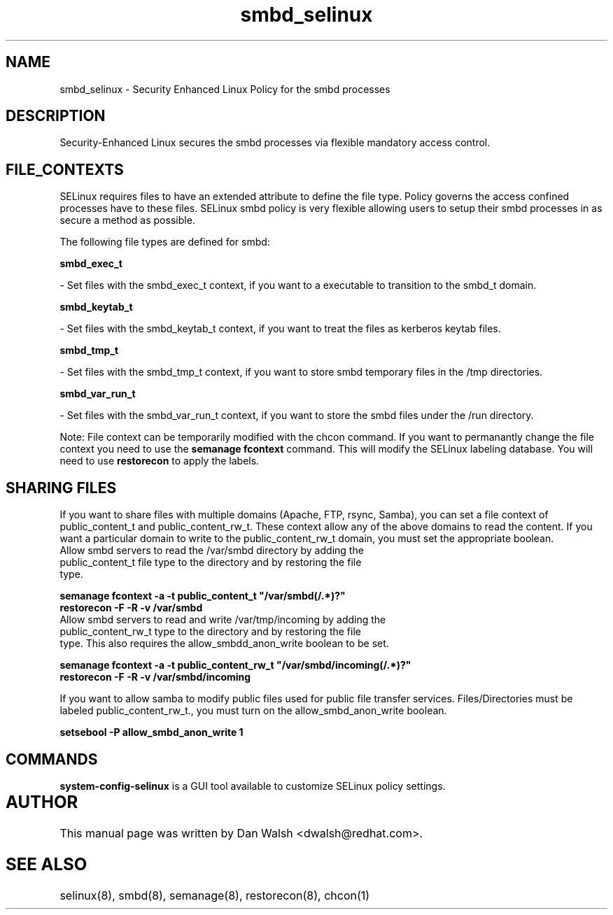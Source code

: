 .TH  "smbd_selinux"  "8"  "20 Feb 2012" "dwalsh@redhat.com" "smbd Selinux Policy documentation"
.SH "NAME"
smbd_selinux \- Security Enhanced Linux Policy for the smbd processes
.SH "DESCRIPTION"

Security-Enhanced Linux secures the smbd processes via flexible mandatory access
control.  
.SH FILE_CONTEXTS
SELinux requires files to have an extended attribute to define the file type. 
Policy governs the access confined processes have to these files. 
SELinux smbd policy is very flexible allowing users to setup their smbd processes in as secure a method as possible.
.PP 
The following file types are defined for smbd:


.EX
.B smbd_exec_t 
.EE

- Set files with the smbd_exec_t context, if you want to a executable to transition to the smbd_t domain.


.EX
.B smbd_keytab_t 
.EE

- Set files with the smbd_keytab_t context, if you want to treat the files as kerberos keytab files.


.EX
.B smbd_tmp_t 
.EE

- Set files with the smbd_tmp_t context, if you want to store smbd temporary files in the /tmp directories.


.EX
.B smbd_var_run_t 
.EE

- Set files with the smbd_var_run_t context, if you want to store the smbd files under the /run directory.

Note: File context can be temporarily modified with the chcon command.  If you want to permanantly change the file context you need to use the 
.B semanage fcontext 
command.  This will modify the SELinux labeling database.  You will need to use
.B restorecon
to apply the labels.

.SH SHARING FILES
If you want to share files with multiple domains (Apache, FTP, rsync, Samba), you can set a file context of public_content_t and public_content_rw_t.  These context allow any of the above domains to read the content.  If you want a particular domain to write to the public_content_rw_t domain, you must set the appropriate boolean.
.TP
Allow smbd servers to read the /var/smbd directory by adding the public_content_t file type to the directory and by restoring the file type.
.PP
.B
semanage fcontext -a -t public_content_t "/var/smbd(/.*)?"
.TP
.B
restorecon -F -R -v /var/smbd
.pp
.TP
Allow smbd servers to read and write /var/tmp/incoming by adding the public_content_rw_t type to the directory and by restoring the file type.  This also requires the allow_smbdd_anon_write boolean to be set.
.PP
.B
semanage fcontext -a -t public_content_rw_t "/var/smbd/incoming(/.*)?"
.TP
.B
restorecon -F -R -v /var/smbd/incoming


.PP
If you want to allow samba to modify public files used for public file transfer services.  Files/Directories must be labeled public_content_rw_t., you must turn on the allow_smbd_anon_write boolean.

.EX
.B setsebool -P allow_smbd_anon_write 1
.EE

.SH "COMMANDS"

.PP
.B system-config-selinux 
is a GUI tool available to customize SELinux policy settings.

.SH AUTHOR	
This manual page was written by Dan Walsh <dwalsh@redhat.com>.

.SH "SEE ALSO"
selinux(8), smbd(8), semanage(8), restorecon(8), chcon(1)